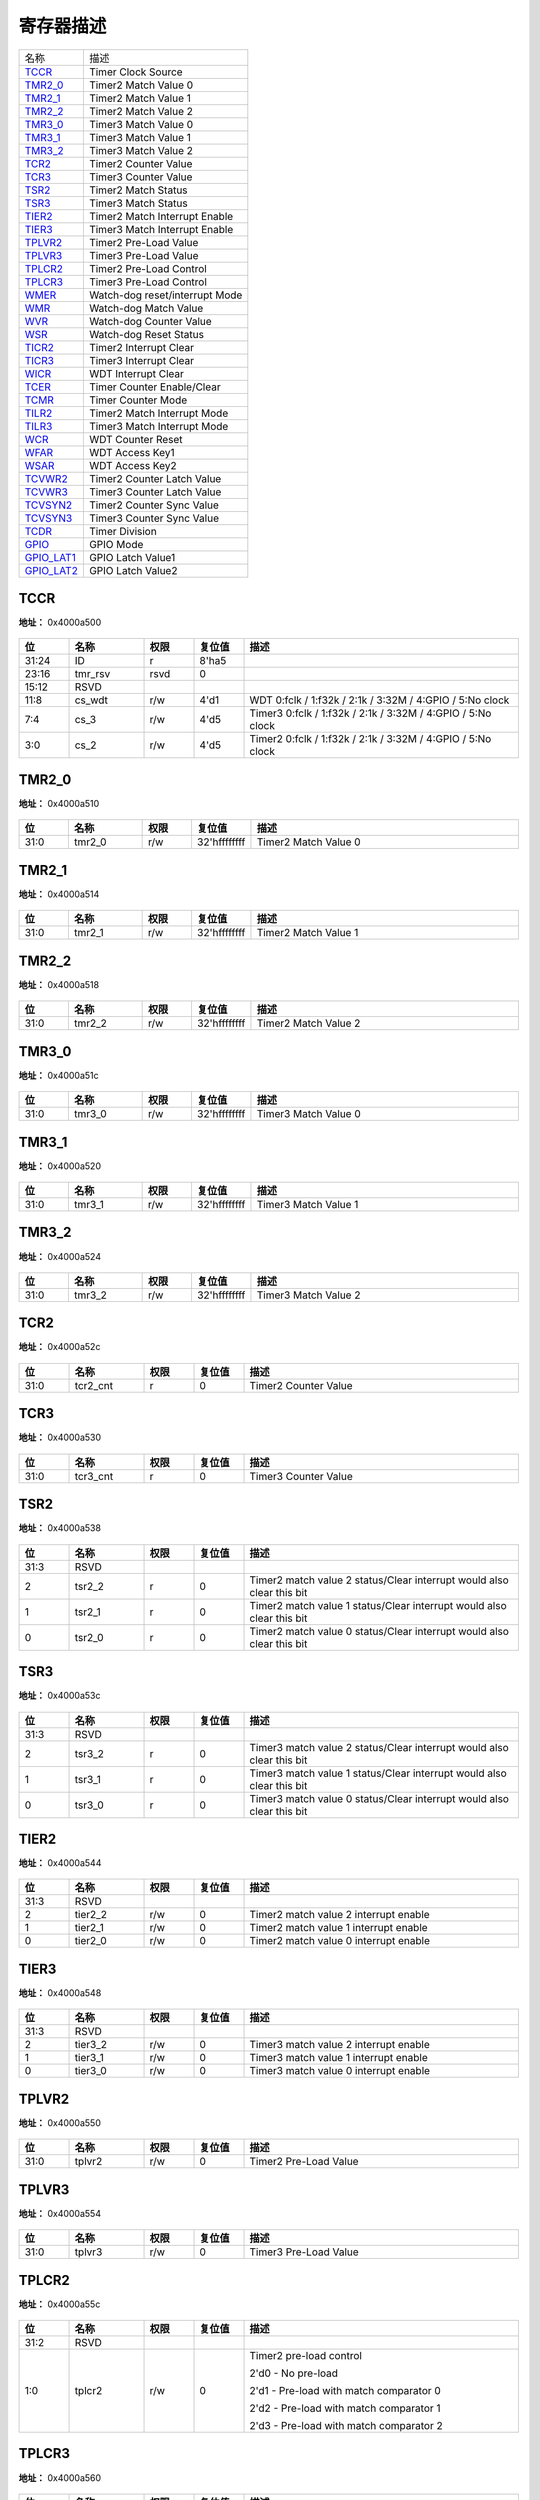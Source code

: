 
寄存器描述
====================

+--------------+--------------------------------+
| 名称         | 描述                           |
+--------------+--------------------------------+
| `TCCR`_      | Timer Clock Source             |
+--------------+--------------------------------+
| `TMR2_0`_    | Timer2 Match Value 0           |
+--------------+--------------------------------+
| `TMR2_1`_    | Timer2 Match Value 1           |
+--------------+--------------------------------+
| `TMR2_2`_    | Timer2 Match Value 2           |
+--------------+--------------------------------+
| `TMR3_0`_    | Timer3 Match Value 0           |
+--------------+--------------------------------+
| `TMR3_1`_    | Timer3 Match Value 1           |
+--------------+--------------------------------+
| `TMR3_2`_    | Timer3 Match Value 2           |
+--------------+--------------------------------+
| `TCR2`_      | Timer2 Counter Value           |
+--------------+--------------------------------+
| `TCR3`_      | Timer3 Counter Value           |
+--------------+--------------------------------+
| `TSR2`_      | Timer2 Match Status            |
+--------------+--------------------------------+
| `TSR3`_      | Timer3 Match Status            |
+--------------+--------------------------------+
| `TIER2`_     | Timer2 Match Interrupt Enable  |
+--------------+--------------------------------+
| `TIER3`_     | Timer3 Match Interrupt Enable  |
+--------------+--------------------------------+
| `TPLVR2`_    | Timer2 Pre-Load Value          |
+--------------+--------------------------------+
| `TPLVR3`_    | Timer3 Pre-Load Value          |
+--------------+--------------------------------+
| `TPLCR2`_    | Timer2 Pre-Load Control        |
+--------------+--------------------------------+
| `TPLCR3`_    | Timer3 Pre-Load Control        |
+--------------+--------------------------------+
| `WMER`_      | Watch-dog reset/interrupt Mode |
+--------------+--------------------------------+
| `WMR`_       | Watch-dog Match Value          |
+--------------+--------------------------------+
| `WVR`_       | Watch-dog Counter Value        |
+--------------+--------------------------------+
| `WSR`_       | Watch-dog Reset Status         |
+--------------+--------------------------------+
| `TICR2`_     | Timer2 Interrupt Clear         |
+--------------+--------------------------------+
| `TICR3`_     | Timer3 Interrupt Clear         |
+--------------+--------------------------------+
| `WICR`_      | WDT Interrupt Clear            |
+--------------+--------------------------------+
| `TCER`_      | Timer Counter Enable/Clear     |
+--------------+--------------------------------+
| `TCMR`_      | Timer Counter Mode             |
+--------------+--------------------------------+
| `TILR2`_     | Timer2 Match Interrupt Mode    |
+--------------+--------------------------------+
| `TILR3`_     | Timer3 Match Interrupt Mode    |
+--------------+--------------------------------+
| `WCR`_       | WDT Counter Reset              |
+--------------+--------------------------------+
| `WFAR`_      | WDT Access Key1                |
+--------------+--------------------------------+
| `WSAR`_      | WDT Access Key2                |
+--------------+--------------------------------+
| `TCVWR2`_    | Timer2 Counter Latch Value     |
+--------------+--------------------------------+
| `TCVWR3`_    | Timer3 Counter Latch Value     |
+--------------+--------------------------------+
| `TCVSYN2`_   | Timer2 Counter Sync Value      |
+--------------+--------------------------------+
| `TCVSYN3`_   | Timer3 Counter Sync Value      |
+--------------+--------------------------------+
| `TCDR`_      | Timer Division                 |
+--------------+--------------------------------+
| `GPIO`_      | GPIO Mode                      |
+--------------+--------------------------------+
| `GPIO_LAT1`_ | GPIO Latch Value1              |
+--------------+--------------------------------+
| `GPIO_LAT2`_ | GPIO Latch Value2              |
+--------------+--------------------------------+

TCCR
------
 
**地址：**  0x4000a500
 
.. figure:: ../../picture/ltmr_TCCR.svg
   :align: center

.. table::
    :widths: 10, 15,10,10,55
    :width: 100%
    :align: center
     
    +----------+------------------------------+--------+-------------+-------------------------------------------------------------------------+
    | 位       | 名称                         |权限    | 复位值      | 描述                                                                    |
    +==========+==============================+========+=============+=========================================================================+
    | 31:24    | ID                           | r      | 8'ha5       |                                                                         |
    +----------+------------------------------+--------+-------------+-------------------------------------------------------------------------+
    | 23:16    | tmr_rsv                      | rsvd   | 0           |                                                                         |
    +----------+------------------------------+--------+-------------+-------------------------------------------------------------------------+
    | 15:12    | RSVD                         |        |             |                                                                         |
    +----------+------------------------------+--------+-------------+-------------------------------------------------------------------------+
    | 11:8     | cs_wdt                       | r/w    | 4'd1        | WDT  0:fclk  /  1:f32k  /  2:1k  /  3:32M  /  4:GPIO  /  5:No clock     |
    +----------+------------------------------+--------+-------------+-------------------------------------------------------------------------+
    | 7:4      | cs_3                         | r/w    | 4'd5        | Timer3  0:fclk  /  1:f32k  /  2:1k  /  3:32M  /  4:GPIO  /   5:No clock |
    +----------+------------------------------+--------+-------------+-------------------------------------------------------------------------+
    | 3:0      | cs_2                         | r/w    | 4'd5        | Timer2  0:fclk  /  1:f32k  /  2:1k  /  3:32M  /  4:GPIO  /   5:No clock |
    +----------+------------------------------+--------+-------------+-------------------------------------------------------------------------+

TMR2_0
--------
 
**地址：**  0x4000a510
 
.. figure:: ../../picture/ltmr_TMR2_0.svg
   :align: center

.. table::
    :widths: 10, 15,10,10,55
    :width: 100%
    :align: center
     
    +----------+------------------------------+--------+-------------+----------------------+
    | 位       | 名称                         |权限    | 复位值      | 描述                 |
    +==========+==============================+========+=============+======================+
    | 31:0     | tmr2_0                       | r/w    | 32'hffffffff| Timer2 Match Value 0 |
    +----------+------------------------------+--------+-------------+----------------------+

TMR2_1
--------
 
**地址：**  0x4000a514
 
.. figure:: ../../picture/ltmr_TMR2_1.svg
   :align: center

.. table::
    :widths: 10, 15,10,10,55
    :width: 100%
    :align: center
     
    +----------+------------------------------+--------+-------------+----------------------+
    | 位       | 名称                         |权限    | 复位值      | 描述                 |
    +==========+==============================+========+=============+======================+
    | 31:0     | tmr2_1                       | r/w    | 32'hffffffff| Timer2 Match Value 1 |
    +----------+------------------------------+--------+-------------+----------------------+

TMR2_2
--------
 
**地址：**  0x4000a518
 
.. figure:: ../../picture/ltmr_TMR2_2.svg
   :align: center

.. table::
    :widths: 10, 15,10,10,55
    :width: 100%
    :align: center
     
    +----------+------------------------------+--------+-------------+----------------------+
    | 位       | 名称                         |权限    | 复位值      | 描述                 |
    +==========+==============================+========+=============+======================+
    | 31:0     | tmr2_2                       | r/w    | 32'hffffffff| Timer2 Match Value 2 |
    +----------+------------------------------+--------+-------------+----------------------+

TMR3_0
--------
 
**地址：**  0x4000a51c
 
.. figure:: ../../picture/ltmr_TMR3_0.svg
   :align: center

.. table::
    :widths: 10, 15,10,10,55
    :width: 100%
    :align: center
     
    +----------+------------------------------+--------+-------------+----------------------+
    | 位       | 名称                         |权限    | 复位值      | 描述                 |
    +==========+==============================+========+=============+======================+
    | 31:0     | tmr3_0                       | r/w    | 32'hffffffff| Timer3 Match Value 0 |
    +----------+------------------------------+--------+-------------+----------------------+

TMR3_1
--------
 
**地址：**  0x4000a520
 
.. figure:: ../../picture/ltmr_TMR3_1.svg
   :align: center

.. table::
    :widths: 10, 15,10,10,55
    :width: 100%
    :align: center
     
    +----------+------------------------------+--------+-------------+----------------------+
    | 位       | 名称                         |权限    | 复位值      | 描述                 |
    +==========+==============================+========+=============+======================+
    | 31:0     | tmr3_1                       | r/w    | 32'hffffffff| Timer3 Match Value 1 |
    +----------+------------------------------+--------+-------------+----------------------+

TMR3_2
--------
 
**地址：**  0x4000a524
 
.. figure:: ../../picture/ltmr_TMR3_2.svg
   :align: center

.. table::
    :widths: 10, 15,10,10,55
    :width: 100%
    :align: center
     
    +----------+------------------------------+--------+-------------+----------------------+
    | 位       | 名称                         |权限    | 复位值      | 描述                 |
    +==========+==============================+========+=============+======================+
    | 31:0     | tmr3_2                       | r/w    | 32'hffffffff| Timer3 Match Value 2 |
    +----------+------------------------------+--------+-------------+----------------------+

TCR2
------
 
**地址：**  0x4000a52c
 
.. figure:: ../../picture/ltmr_TCR2.svg
   :align: center

.. table::
    :widths: 10, 15,10,10,55
    :width: 100%
    :align: center
     
    +----------+------------------------------+--------+-------------+----------------------+
    | 位       | 名称                         |权限    | 复位值      | 描述                 |
    +==========+==============================+========+=============+======================+
    | 31:0     | tcr2_cnt                     | r      | 0           | Timer2 Counter Value |
    +----------+------------------------------+--------+-------------+----------------------+

TCR3
------
 
**地址：**  0x4000a530
 
.. figure:: ../../picture/ltmr_TCR3.svg
   :align: center

.. table::
    :widths: 10, 15,10,10,55
    :width: 100%
    :align: center
     
    +----------+------------------------------+--------+-------------+----------------------+
    | 位       | 名称                         |权限    | 复位值      | 描述                 |
    +==========+==============================+========+=============+======================+
    | 31:0     | tcr3_cnt                     | r      | 0           | Timer3 Counter Value |
    +----------+------------------------------+--------+-------------+----------------------+

TSR2
------
 
**地址：**  0x4000a538
 
.. figure:: ../../picture/ltmr_TSR2.svg
   :align: center

.. table::
    :widths: 10, 15,10,10,55
    :width: 100%
    :align: center
     
    +----------+------------------------------+--------+-------------+-----------------------------------------------------------------------+
    | 位       | 名称                         |权限    | 复位值      | 描述                                                                  |
    +==========+==============================+========+=============+=======================================================================+
    | 31:3     | RSVD                         |        |             |                                                                       |
    +----------+------------------------------+--------+-------------+-----------------------------------------------------------------------+
    | 2        | tsr2_2                       | r      | 0           | Timer2 match value 2 status/Clear interrupt would also clear this bit |
    +----------+------------------------------+--------+-------------+-----------------------------------------------------------------------+
    | 1        | tsr2_1                       | r      | 0           | Timer2 match value 1 status/Clear interrupt would also clear this bit |
    +----------+------------------------------+--------+-------------+-----------------------------------------------------------------------+
    | 0        | tsr2_0                       | r      | 0           | Timer2 match value 0 status/Clear interrupt would also clear this bit |
    +----------+------------------------------+--------+-------------+-----------------------------------------------------------------------+

TSR3
------
 
**地址：**  0x4000a53c
 
.. figure:: ../../picture/ltmr_TSR3.svg
   :align: center

.. table::
    :widths: 10, 15,10,10,55
    :width: 100%
    :align: center
     
    +----------+------------------------------+--------+-------------+-----------------------------------------------------------------------+
    | 位       | 名称                         |权限    | 复位值      | 描述                                                                  |
    +==========+==============================+========+=============+=======================================================================+
    | 31:3     | RSVD                         |        |             |                                                                       |
    +----------+------------------------------+--------+-------------+-----------------------------------------------------------------------+
    | 2        | tsr3_2                       | r      | 0           | Timer3 match value 2 status/Clear interrupt would also clear this bit |
    +----------+------------------------------+--------+-------------+-----------------------------------------------------------------------+
    | 1        | tsr3_1                       | r      | 0           | Timer3 match value 1 status/Clear interrupt would also clear this bit |
    +----------+------------------------------+--------+-------------+-----------------------------------------------------------------------+
    | 0        | tsr3_0                       | r      | 0           | Timer3 match value 0 status/Clear interrupt would also clear this bit |
    +----------+------------------------------+--------+-------------+-----------------------------------------------------------------------+

TIER2
-------
 
**地址：**  0x4000a544
 
.. figure:: ../../picture/ltmr_TIER2.svg
   :align: center

.. table::
    :widths: 10, 15,10,10,55
    :width: 100%
    :align: center
     
    +----------+------------------------------+--------+-------------+---------------------------------------+
    | 位       | 名称                         |权限    | 复位值      | 描述                                  |
    +==========+==============================+========+=============+=======================================+
    | 31:3     | RSVD                         |        |             |                                       |
    +----------+------------------------------+--------+-------------+---------------------------------------+
    | 2        | tier2_2                      | r/w    | 0           | Timer2 match value 2 interrupt enable |
    +----------+------------------------------+--------+-------------+---------------------------------------+
    | 1        | tier2_1                      | r/w    | 0           | Timer2 match value 1 interrupt enable |
    +----------+------------------------------+--------+-------------+---------------------------------------+
    | 0        | tier2_0                      | r/w    | 0           | Timer2 match value 0 interrupt enable |
    +----------+------------------------------+--------+-------------+---------------------------------------+

TIER3
-------
 
**地址：**  0x4000a548
 
.. figure:: ../../picture/ltmr_TIER3.svg
   :align: center

.. table::
    :widths: 10, 15,10,10,55
    :width: 100%
    :align: center
     
    +----------+------------------------------+--------+-------------+---------------------------------------+
    | 位       | 名称                         |权限    | 复位值      | 描述                                  |
    +==========+==============================+========+=============+=======================================+
    | 31:3     | RSVD                         |        |             |                                       |
    +----------+------------------------------+--------+-------------+---------------------------------------+
    | 2        | tier3_2                      | r/w    | 0           | Timer3 match value 2 interrupt enable |
    +----------+------------------------------+--------+-------------+---------------------------------------+
    | 1        | tier3_1                      | r/w    | 0           | Timer3 match value 1 interrupt enable |
    +----------+------------------------------+--------+-------------+---------------------------------------+
    | 0        | tier3_0                      | r/w    | 0           | Timer3 match value 0 interrupt enable |
    +----------+------------------------------+--------+-------------+---------------------------------------+

TPLVR2
--------
 
**地址：**  0x4000a550
 
.. figure:: ../../picture/ltmr_TPLVR2.svg
   :align: center

.. table::
    :widths: 10, 15,10,10,55
    :width: 100%
    :align: center
     
    +----------+------------------------------+--------+-------------+-----------------------+
    | 位       | 名称                         |权限    | 复位值      | 描述                  |
    +==========+==============================+========+=============+=======================+
    | 31:0     | tplvr2                       | r/w    | 0           | Timer2 Pre-Load Value |
    +----------+------------------------------+--------+-------------+-----------------------+

TPLVR3
--------
 
**地址：**  0x4000a554
 
.. figure:: ../../picture/ltmr_TPLVR3.svg
   :align: center

.. table::
    :widths: 10, 15,10,10,55
    :width: 100%
    :align: center
     
    +----------+------------------------------+--------+-------------+-----------------------+
    | 位       | 名称                         |权限    | 复位值      | 描述                  |
    +==========+==============================+========+=============+=======================+
    | 31:0     | tplvr3                       | r/w    | 0           | Timer3 Pre-Load Value |
    +----------+------------------------------+--------+-------------+-----------------------+

TPLCR2
--------
 
**地址：**  0x4000a55c
 
.. figure:: ../../picture/ltmr_TPLCR2.svg
   :align: center

.. table::
    :widths: 10, 15,10,10,55
    :width: 100%
    :align: center
     
    +----------+------------------------------+--------+-------------+-----------------------------------------+
    | 位       | 名称                         |权限    | 复位值      | 描述                                    |
    +==========+==============================+========+=============+=========================================+
    | 31:2     | RSVD                         |        |             |                                         |
    +----------+------------------------------+--------+-------------+-----------------------------------------+
    | 1:0      | tplcr2                       | r/w    | 0           | Timer2 pre-load control                 |
    +          +                              +        +             +                                         +
    |          |                              |        |             | 2'd0 - No pre-load                      |
    +          +                              +        +             +                                         +
    |          |                              |        |             | 2'd1 - Pre-load with match comparator 0 |
    +          +                              +        +             +                                         +
    |          |                              |        |             | 2'd2 - Pre-load with match comparator 1 |
    +          +                              +        +             +                                         +
    |          |                              |        |             | 2'd3 - Pre-load with match comparator 2 |
    +----------+------------------------------+--------+-------------+-----------------------------------------+

TPLCR3
--------
 
**地址：**  0x4000a560
 
.. figure:: ../../picture/ltmr_TPLCR3.svg
   :align: center

.. table::
    :widths: 10, 15,10,10,55
    :width: 100%
    :align: center
     
    +----------+------------------------------+--------+-------------+-----------------------------------------+
    | 位       | 名称                         |权限    | 复位值      | 描述                                    |
    +==========+==============================+========+=============+=========================================+
    | 31:2     | RSVD                         |        |             |                                         |
    +----------+------------------------------+--------+-------------+-----------------------------------------+
    | 1:0      | tplcr3                       | r/w    | 0           | Timer3 pre-load control                 |
    +          +                              +        +             +                                         +
    |          |                              |        |             | 2'd0 - No pre-load                      |
    +          +                              +        +             +                                         +
    |          |                              |        |             | 2'd1 - Pre-load with match comparator 0 |
    +          +                              +        +             +                                         +
    |          |                              |        |             | 2'd2 - Pre-load with match comparator 1 |
    +          +                              +        +             +                                         +
    |          |                              |        |             | 2'd3 - Pre-load with match comparator 2 |
    +----------+------------------------------+--------+-------------+-----------------------------------------+

WMER
------
 
**地址：**  0x4000a564
 
.. figure:: ../../picture/ltmr_WMER.svg
   :align: center

.. table::
    :widths: 10, 15,10,10,55
    :width: 100%
    :align: center
     
    +----------+------------------------------+--------+-------------+------------------------------------------------+
    | 位       | 名称                         |权限    | 复位值      | 描述                                           |
    +==========+==============================+========+=============+================================================+
    | 31:2     | RSVD                         |        |             |                                                |
    +----------+------------------------------+--------+-------------+------------------------------------------------+
    | 1        | wrie                         | r/w    | 0           | WDT reset/interrupt mode                       |
    +          +                              +        +             +                                                +
    |          |                              |        |             | 1'b0 - WDT expiration to generate interrupt    |
    +          +                              +        +             +                                                +
    |          |                              |        |             | 1'b1 - WDT expiration to generate reset source |
    +----------+------------------------------+--------+-------------+------------------------------------------------+
    | 0        | we                           | r/w    | 0           | WDT enable register                            |
    +----------+------------------------------+--------+-------------+------------------------------------------------+

WMR
-----
 
**地址：**  0x4000a568
 
.. figure:: ../../picture/ltmr_WMR.svg
   :align: center

.. table::
    :widths: 10, 15,10,10,55
    :width: 100%
    :align: center
     
    +----------+------------------------------+--------+-------------+------------------------------------------+
    | 位       | 名称                         |权限    | 复位值      | 描述                                     |
    +==========+==============================+========+=============+==========================================+
    | 31:17    | RSVD                         |        |             |                                          |
    +----------+------------------------------+--------+-------------+------------------------------------------+
    | 16       | wdt_align                    | r/w    | 0           | WDT compare value update align interrupt |
    +----------+------------------------------+--------+-------------+------------------------------------------+
    | 15:0     | wmr                          | r/w    | 16'hffff    | WDT counter match value                  |
    +----------+------------------------------+--------+-------------+------------------------------------------+

WVR
-----
 
**地址：**  0x4000a56c
 
.. figure:: ../../picture/ltmr_WVR.svg
   :align: center

.. table::
    :widths: 10, 15,10,10,55
    :width: 100%
    :align: center
     
    +----------+------------------------------+--------+-------------+-------------------+
    | 位       | 名称                         |权限    | 复位值      | 描述              |
    +==========+==============================+========+=============+===================+
    | 31:16    | RSVD                         |        |             |                   |
    +----------+------------------------------+--------+-------------+-------------------+
    | 15:0     | wdt_cnt                      | r      | 0           | WDT counter value |
    +----------+------------------------------+--------+-------------+-------------------+

WSR
-----
 
**地址：**  0x4000a570
 
.. figure:: ../../picture/ltmr_WSR.svg
   :align: center

.. table::
    :widths: 10, 15,10,10,55
    :width: 100%
    :align: center
     
    +----------+------------------------------+--------+-------------+----------------------------------------------+
    | 位       | 名称                         |权限    | 复位值      | 描述                                         |
    +==========+==============================+========+=============+==============================================+
    | 31:1     | RSVD                         |        |             |                                              |
    +----------+------------------------------+--------+-------------+----------------------------------------------+
    | 0        | wts                          | w      | 0           | WDT reset status                             |
    +          +                              +        +             +                                              +
    |          |                              |        |             | Write 0 to clear the WDT reset status        |
    +          +                              +        +             +                                              +
    |          |                              |        |             | Read 1 indicates reset was caused by the WDT |
    +----------+------------------------------+--------+-------------+----------------------------------------------+

TICR2
-------
 
**地址：**  0x4000a578
 
.. figure:: ../../picture/ltmr_TICR2.svg
   :align: center

.. table::
    :widths: 10, 15,10,10,55
    :width: 100%
    :align: center
     
    +----------+------------------------------+--------+-------------+-----------------------------------------------+
    | 位       | 名称                         |权限    | 复位值      | 描述                                          |
    +==========+==============================+========+=============+===============================================+
    | 31:3     | RSVD                         |        |             |                                               |
    +----------+------------------------------+--------+-------------+-----------------------------------------------+
    | 2        | tclr2_2                      | w      | 0           | Timer2 Interrupt clear for match comparator 2 |
    +----------+------------------------------+--------+-------------+-----------------------------------------------+
    | 1        | tclr2_1                      | w      | 0           | Timer2 Interrupt clear for match comparator 1 |
    +----------+------------------------------+--------+-------------+-----------------------------------------------+
    | 0        | tclr2_0                      | w      | 0           | Timer2 Interrupt clear for match comparator 0 |
    +----------+------------------------------+--------+-------------+-----------------------------------------------+

TICR3
-------
 
**地址：**  0x4000a57c
 
.. figure:: ../../picture/ltmr_TICR3.svg
   :align: center

.. table::
    :widths: 10, 15,10,10,55
    :width: 100%
    :align: center
     
    +----------+------------------------------+--------+-------------+-----------------------------------------------+
    | 位       | 名称                         |权限    | 复位值      | 描述                                          |
    +==========+==============================+========+=============+===============================================+
    | 31:3     | RSVD                         |        |             |                                               |
    +----------+------------------------------+--------+-------------+-----------------------------------------------+
    | 2        | tclr3_2                      | w      | 0           | Timer3 Interrupt clear for match comparator 2 |
    +----------+------------------------------+--------+-------------+-----------------------------------------------+
    | 1        | tclr3_1                      | w      | 0           | Timer3 Interrupt clear for match comparator 1 |
    +----------+------------------------------+--------+-------------+-----------------------------------------------+
    | 0        | tclr3_0                      | w      | 0           | Timer3 Interrupt clear for match comparator 0 |
    +----------+------------------------------+--------+-------------+-----------------------------------------------+

WICR
------
 
**地址：**  0x4000a580
 
.. figure:: ../../picture/ltmr_WICR.svg
   :align: center

.. table::
    :widths: 10, 15,10,10,55
    :width: 100%
    :align: center
     
    +----------+------------------------------+--------+-------------+---------------------+
    | 位       | 名称                         |权限    | 复位值      | 描述                |
    +==========+==============================+========+=============+=====================+
    | 31:1     | RSVD                         |        |             |                     |
    +----------+------------------------------+--------+-------------+---------------------+
    | 0        | wiclr                        | w      | 0           | WDT Interrupt Clear |
    +----------+------------------------------+--------+-------------+---------------------+

TCER
------
 
**地址：**  0x4000a584
 
.. figure:: ../../picture/ltmr_TCER.svg
   :align: center

.. table::
    :widths: 10, 15,10,10,55
    :width: 100%
    :align: center
     
    +----------+------------------------------+--------+-------------+---------------------+
    | 位       | 名称                         |权限    | 复位值      | 描述                |
    +==========+==============================+========+=============+=====================+
    | 31:7     | RSVD                         |        |             |                     |
    +----------+------------------------------+--------+-------------+---------------------+
    | 6        | tcr3_cnt_clr                 | r/w    | 0           | Timer3 count clear  |
    +----------+------------------------------+--------+-------------+---------------------+
    | 5        | tcr2_cnt_clr                 | r/w    | 0           | Timer2 count clear  |
    +----------+------------------------------+--------+-------------+---------------------+
    | 4:3      | RSVD                         |        |             |                     |
    +----------+------------------------------+--------+-------------+---------------------+
    | 2        | timer3_en                    | r/w    | 0           | Timer3 count enable |
    +----------+------------------------------+--------+-------------+---------------------+
    | 1        | timer2_en                    | r/w    | 0           | Timer2 count enable |
    +----------+------------------------------+--------+-------------+---------------------+
    | 0        | RSVD                         |        |             |                     |
    +----------+------------------------------+--------+-------------+---------------------+

TCMR
------
 
**地址：**  0x4000a588
 
.. figure:: ../../picture/ltmr_TCMR.svg
   :align: center

.. table::
    :widths: 10, 15,10,10,55
    :width: 100%
    :align: center
     
    +----------+------------------------------+--------+-------------+---------------------------------------------+
    | 位       | 名称                         |权限    | 复位值      | 描述                                        |
    +==========+==============================+========+=============+=============================================+
    | 31:7     | RSVD                         |        |             |                                             |
    +----------+------------------------------+--------+-------------+---------------------------------------------+
    | 6        | timer3_align                 | r/w    | 0           | Timer3 compare value update align interrupt |
    +----------+------------------------------+--------+-------------+---------------------------------------------+
    | 5        | timer2_align                 | r/w    | 0           | Timer2 compare value update align interrupt |
    +----------+------------------------------+--------+-------------+---------------------------------------------+
    | 4:3      | RSVD                         |        |             |                                             |
    +----------+------------------------------+--------+-------------+---------------------------------------------+
    | 2        | timer3_mode                  | r/w    | 0           | 0:pre-load mode  1:free run mode            |
    +----------+------------------------------+--------+-------------+---------------------------------------------+
    | 1        | timer2_mode                  | r/w    | 0           | 0:pre-load mode  1:free run mode            |
    +----------+------------------------------+--------+-------------+---------------------------------------------+
    | 0        | RSVD                         |        |             |                                             |
    +----------+------------------------------+--------+-------------+---------------------------------------------+

TILR2
-------
 
**地址：**  0x4000a590
 
.. figure:: ../../picture/ltmr_TILR2.svg
   :align: center

.. table::
    :widths: 10, 15,10,10,55
    :width: 100%
    :align: center
     
    +----------+------------------------------+--------+-------------+------------------+
    | 位       | 名称                         |权限    | 复位值      | 描述             |
    +==========+==============================+========+=============+==================+
    | 31:3     | RSVD                         |        |             |                  |
    +----------+------------------------------+--------+-------------+------------------+
    | 2        | tilr2_2                      | r/w    | 0           | 0:level   1:edge |
    +----------+------------------------------+--------+-------------+------------------+
    | 1        | tilr2_1                      | r/w    | 0           | 0:level   1:edge |
    +----------+------------------------------+--------+-------------+------------------+
    | 0        | tilr2_0                      | r/w    | 0           | 0:level   1:edge |
    +----------+------------------------------+--------+-------------+------------------+

TILR3
-------
 
**地址：**  0x4000a594
 
.. figure:: ../../picture/ltmr_TILR3.svg
   :align: center

.. table::
    :widths: 10, 15,10,10,55
    :width: 100%
    :align: center
     
    +----------+------------------------------+--------+-------------+------------------+
    | 位       | 名称                         |权限    | 复位值      | 描述             |
    +==========+==============================+========+=============+==================+
    | 31:3     | RSVD                         |        |             |                  |
    +----------+------------------------------+--------+-------------+------------------+
    | 2        | tilr3_2                      | r/w    | 0           | 0:level   1:edge |
    +----------+------------------------------+--------+-------------+------------------+
    | 1        | tilr3_1                      | r/w    | 0           | 0:level   1:edge |
    +----------+------------------------------+--------+-------------+------------------+
    | 0        | tilr3_0                      | r/w    | 0           | 0:level   1:edge |
    +----------+------------------------------+--------+-------------+------------------+

WCR
-----
 
**地址：**  0x4000a598
 
.. figure:: ../../picture/ltmr_WCR.svg
   :align: center

.. table::
    :widths: 10, 15,10,10,55
    :width: 100%
    :align: center
     
    +----------+------------------------------+--------+-------------+-------------------+
    | 位       | 名称                         |权限    | 复位值      | 描述              |
    +==========+==============================+========+=============+===================+
    | 31:1     | RSVD                         |        |             |                   |
    +----------+------------------------------+--------+-------------+-------------------+
    | 0        | wcr                          | w      | 0           | WDT Counter Reset |
    +----------+------------------------------+--------+-------------+-------------------+

WFAR
------
 
**地址：**  0x4000a59c
 
.. figure:: ../../picture/ltmr_WFAR.svg
   :align: center

.. table::
    :widths: 10, 15,10,10,55
    :width: 100%
    :align: center
     
    +----------+------------------------------+--------+-------------+----------------------------+
    | 位       | 名称                         |权限    | 复位值      | 描述                       |
    +==========+==============================+========+=============+============================+
    | 31:16    | RSVD                         |        |             |                            |
    +----------+------------------------------+--------+-------------+----------------------------+
    | 15:0     | wfar                         | w      | 0           | WDT access key1 - 16'hBABA |
    +----------+------------------------------+--------+-------------+----------------------------+

WSAR
------
 
**地址：**  0x4000a5a0
 
.. figure:: ../../picture/ltmr_WSAR.svg
   :align: center

.. table::
    :widths: 10, 15,10,10,55
    :width: 100%
    :align: center
     
    +----------+------------------------------+--------+-------------+----------------------------+
    | 位       | 名称                         |权限    | 复位值      | 描述                       |
    +==========+==============================+========+=============+============================+
    | 31:16    | RSVD                         |        |             |                            |
    +----------+------------------------------+--------+-------------+----------------------------+
    | 15:0     | wsar                         | w      | 0           | WDT access key2 - 16'hEB10 |
    +----------+------------------------------+--------+-------------+----------------------------+

TCVWR2
--------
 
**地址：**  0x4000a5a8
 
.. figure:: ../../picture/ltmr_TCVWR2.svg
   :align: center

.. table::
    :widths: 10, 15,10,10,55
    :width: 100%
    :align: center
     
    +----------+------------------------------+--------+-------------+----------------------------+
    | 位       | 名称                         |权限    | 复位值      | 描述                       |
    +==========+==============================+========+=============+============================+
    | 31:0     | tcr2_cnt_lat                 | r      | 0           | Timer2 Counter Latch Value |
    +----------+------------------------------+--------+-------------+----------------------------+

TCVWR3
--------
 
**地址：**  0x4000a5ac
 
.. figure:: ../../picture/ltmr_TCVWR3.svg
   :align: center

.. table::
    :widths: 10, 15,10,10,55
    :width: 100%
    :align: center
     
    +----------+------------------------------+--------+-------------+----------------------------+
    | 位       | 名称                         |权限    | 复位值      | 描述                       |
    +==========+==============================+========+=============+============================+
    | 31:0     | tcr3_cnt_lat                 | r      | 0           | Timer3 Counter Latch Value |
    +----------+------------------------------+--------+-------------+----------------------------+

TCVSYN2
---------
 
**地址：**  0x4000a5b4
 
.. figure:: ../../picture/ltmr_TCVSYN2.svg
   :align: center

.. table::
    :widths: 10, 15,10,10,55
    :width: 100%
    :align: center
     
    +----------+------------------------------+--------+-------------+-----------------------------------------------+
    | 位       | 名称                         |权限    | 复位值      | 描述                                          |
    +==========+==============================+========+=============+===============================================+
    | 31:0     | tcr2_cnt_sync                | r      | 0           | Timer2 Counter Sync Value (continue readable) |
    +----------+------------------------------+--------+-------------+-----------------------------------------------+

TCVSYN3
---------
 
**地址：**  0x4000a5b8
 
.. figure:: ../../picture/ltmr_TCVSYN3.svg
   :align: center

.. table::
    :widths: 10, 15,10,10,55
    :width: 100%
    :align: center
     
    +----------+------------------------------+--------+-------------+-----------------------------------------------+
    | 位       | 名称                         |权限    | 复位值      | 描述                                          |
    +==========+==============================+========+=============+===============================================+
    | 31:0     | tcr3_cnt_sync                | r      | 0           | Timer3 Counter Sync Value (continue readable) |
    +----------+------------------------------+--------+-------------+-----------------------------------------------+

TCDR
------
 
**地址：**  0x4000a5bc
 
.. figure:: ../../picture/ltmr_TCDR.svg
   :align: center

.. table::
    :widths: 10, 15,10,10,55
    :width: 100%
    :align: center
     
    +----------+------------------------------+--------+-------------+--------------------------------------+
    | 位       | 名称                         |权限    | 复位值      | 描述                                 |
    +==========+==============================+========+=============+======================================+
    | 31:24    | wcdr                         | r/w    | 0           | WDT clock division value register    |
    +----------+------------------------------+--------+-------------+--------------------------------------+
    | 23:16    | tcdr3                        | r/w    | 0           | Timer3 clock division value register |
    +----------+------------------------------+--------+-------------+--------------------------------------+
    | 15:8     | tcdr2                        | r/w    | 0           | Timer2 clock division value register |
    +----------+------------------------------+--------+-------------+--------------------------------------+
    | 7:0      | RSVD                         |        |             |                                      |
    +----------+------------------------------+--------+-------------+--------------------------------------+

GPIO
------
 
**地址：**  0x4000a5c0
 
.. figure:: ../../picture/ltmr_GPIO.svg
   :align: center

.. table::
    :widths: 10, 15,10,10,55
    :width: 100%
    :align: center
     
    +----------+------------------------------+--------+-------------+--------------------------------------------------------------------+
    | 位       | 名称                         |权限    | 复位值      | 描述                                                               |
    +==========+==============================+========+=============+====================================================================+
    | 31       | gpio_lat_ok                  | r      | 0           | Latch Done. Pulse width = (GPIO_LAT2 - GPIO_LAT1) * (Timer2 Cycle) |
    +----------+------------------------------+--------+-------------+--------------------------------------------------------------------+
    | 30:8     | RSVD                         |        |             |                                                                    |
    +----------+------------------------------+--------+-------------+--------------------------------------------------------------------+
    | 7        | wdt_gpio_inv                 | r/w    | 0           | WDT gpio polarity  0:pos  1:neg                                    |
    +----------+------------------------------+--------+-------------+--------------------------------------------------------------------+
    | 6        | timer3_gpio_inv              | r/w    | 0           | Timer3 gpio polarity  0:pos  1:neg                                 |
    +----------+------------------------------+--------+-------------+--------------------------------------------------------------------+
    | 5        | timer2_gpio_inv              | r/w    | 0           | Timer2 gpio polarity  0:pos  1:neg                                 |
    +----------+------------------------------+--------+-------------+--------------------------------------------------------------------+
    | 4:2      | RSVD                         |        |             |                                                                    |
    +----------+------------------------------+--------+-------------+--------------------------------------------------------------------+
    | 1        | timer2_gpio_en               | r/w    | 0           | Timer2 gpio measure enable                                         |
    +----------+------------------------------+--------+-------------+--------------------------------------------------------------------+
    | 0        | RSVD                         |        |             |                                                                    |
    +----------+------------------------------+--------+-------------+--------------------------------------------------------------------+

GPIO_LAT1
-----------
 
**地址：**  0x4000a5c4
 
.. figure:: ../../picture/ltmr_GPIO_LAT1.svg
   :align: center

.. table::
    :widths: 10, 15,10,10,55
    :width: 100%
    :align: center
     
    +----------+------------------------------+--------+-------------+-----------------------+
    | 位       | 名称                         |权限    | 复位值      | 描述                  |
    +==========+==============================+========+=============+=======================+
    | 31:0     | gpio_lat1                    | r      | 0           | Pos-Edge Latch Timer2 |
    +----------+------------------------------+--------+-------------+-----------------------+

GPIO_LAT2
-----------
 
**地址：**  0x4000a5c8
 
.. figure:: ../../picture/ltmr_GPIO_LAT2.svg
   :align: center

.. table::
    :widths: 10, 15,10,10,55
    :width: 100%
    :align: center
     
    +----------+------------------------------+--------+-------------+-----------------------+
    | 位       | 名称                         |权限    | 复位值      | 描述                  |
    +==========+==============================+========+=============+=======================+
    | 31:0     | gpio_lat2                    | r      | 0           | Neg-Edge Latch Timer2 |
    +----------+------------------------------+--------+-------------+-----------------------+

